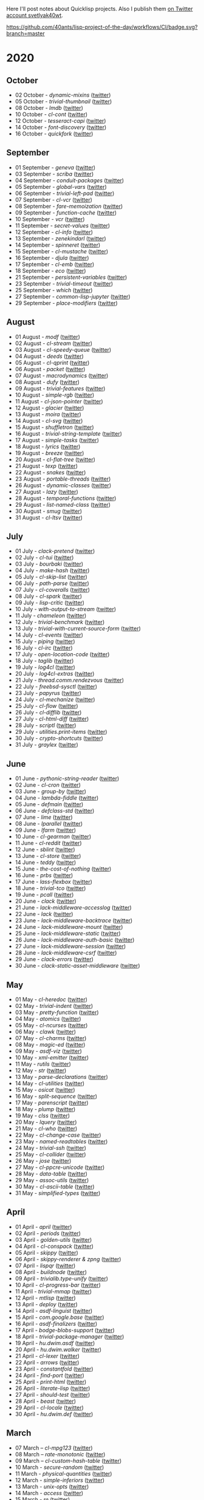 # -*- encoding:utf-8 Mode: POLY-ORG;  -*- ---
Here I'll post notes about Quicklisp projects. Also I publish them
[[https://twitter.com/search?q=%40svetlyak40wt%20%23poftheday&src=typed_query&f=live][on Twitter account svetlyak40wt]].

[[https://github.com/40ants/lisp-project-of-the-day/workflows/CI/badge.svg?branch=master]]

* 2020
** October
- 02 October - [[content/2020/10/0199-dynamic-mixins.org][dynamic-mixins]] ([[https://twitter.com/svetlyak40wt/status/1312097719616516096][twitter]])
- 05 October - [[content/2020/10/0200-trivial-thumbnail.org][trivial-thumbnail]] ([[https://twitter.com/svetlyak40wt/status/1313240553904115714][twitter]])
- 08 October - [[content/2020/10/0201-lmdb.org][lmdb]] ([[https://twitter.com/svetlyak40wt/status/1314331171677904896][twitter]])
- 10 October - [[content/2020/10/0202-cl-cont.org][cl-cont]] ([[https://twitter.com/svetlyak40wt/status/1315044464512176128][twitter]])
- 12 October - [[content/2020/10/0203-tesseract-capi.org][tesseract-capi]] ([[https://twitter.com/svetlyak40wt/status/1315750237861019648][twitter]])
- 14 October - [[content/2020/10/0204-font-discovery.org][font-discovery]] ([[https://twitter.com/svetlyak40wt/status/1316482615688474636][twitter]])
- 16 October - [[content/2020/10/0205-quickfork.org][quickfork]] ([[https://twitter.com/svetlyak40wt/status/1317155593279385601][twitter]])

** September
- 01 September - [[content/2020/09/0177-geneva.org][geneva]] ([[https://twitter.com/svetlyak40wt/status/1300900818649055232][twitter]])
- 03 September - [[content/2020/09/0178-scriba.org][scriba]] ([[https://twitter.com/svetlyak40wt/status/1301583177505538048][twitter]])
- 04 September - [[content/2020/09/0179-conduit-packages.org][conduit-packages]] ([[https://twitter.com/svetlyak40wt/status/1301939615914512392][twitter]])
- 05 September - [[content/2020/09/0180-global-vars.org][global-vars]] ([[https://twitter.com/svetlyak40wt/status/1302320218321149953][twitter]])
- 06 September - [[content/2020/09/0181-trivial-left-pad.org][trivial-left-pad]] ([[https://twitter.com/svetlyak40wt/status/1302625207778242561][twitter]])
- 07 September - [[content/2020/09/0182-cl-vcr.org][cl-vcr]] ([[https://twitter.com/svetlyak40wt/status/1303063599640915978][twitter]])
- 08 September - [[content/2020/09/0183-fare-memoization.org][fare-memoization]] ([[https://twitter.com/svetlyak40wt/status/1303418854551564290][twitter]])
- 09 September - [[content/2020/09/0184-function-cache.org][function-cache]] ([[https://twitter.com/svetlyak40wt/status/1303780414864134146][twitter]])
- 10 September - [[content/2020/09/0185-vcr.org][vcr]] ([[https://twitter.com/svetlyak40wt/status/1304142183516209154][twitter]])
- 11 September - [[content/2020/09/0186-secret-values.org][secret-values]] ([[https://twitter.com/svetlyak40wt/status/1304459185543958530][twitter]])
- 12 September - [[content/2020/09/0187-cl-info.org][cl-info]] ([[https://twitter.com/svetlyak40wt/status/1304862533266931712][twitter]])
- 13 September - [[content/2020/09/0188-zenekindarl.org][zenekindarl]] ([[https://twitter.com/svetlyak40wt/status/1305236308508520448][twitter]])
- 14 September - [[content/2020/09/0189-spinneret.org][spinneret]] ([[https://twitter.com/svetlyak40wt/status/1305573840379154433][twitter]])
- 15 September - [[content/2020/09/0190-cl-mustache.org][cl-mustache]] ([[https://twitter.com/svetlyak40wt/status/1305953487528669184][twitter]])
- 16 September - [[content/2020/09/0191-djula.org][djula]] ([[https://twitter.com/svetlyak40wt/status/1306319406910365699][twitter]])
- 17 September - [[content/2020/09/0192-cl-emb.org][cl-emb]] ([[https://twitter.com/svetlyak40wt/status/1306681214301077517][twitter]])
- 18 September - [[content/2020/09/0193-eco.org][eco]] ([[https://twitter.com/svetlyak40wt/status/1307071382958866432][twitter]])
- 21 September - [[content/2020/09/0194-persistent-variables.org][persistent-variables]] ([[https://twitter.com/svetlyak40wt/status/1308124630499184651][twitter]])
- 23 September - [[content/2020/09/0195-trivial-timeout.org][trivial-timeout]] ([[https://twitter.com/svetlyak40wt/status/1308835652390313986][twitter]])
- 25 September - [[content/2020/09/0196-which.org][which]] ([[https://twitter.com/svetlyak40wt/status/1309596166162649090][twitter]])
- 27 September - [[content/2020/09/0197-common-lisp-jupyter.org][common-lisp-jupyter]] ([[https://twitter.com/svetlyak40wt/status/1310274972867342337][twitter]])
- 29 September - [[content/2020/09/0198-place-modifiers.org][place-modifiers]] ([[https://twitter.com/svetlyak40wt/status/1311022330320125952][twitter]])

** August
- 01 August - [[content/2020/08/0148-modf.org][modf]] ([[https://twitter.com/svetlyak40wt/status/1289615369510875136][twitter]])
- 02 August - [[content/2020/08/0149-cl-stream.org][cl-stream]] ([[https://twitter.com/svetlyak40wt/status/1290026260609949697][twitter]])
- 03 August - [[content/2020/08/0150-cl-speedy-queue.org][cl-speedy-queue]] ([[https://twitter.com/svetlyak40wt/status/1290395817803681793][twitter]])
- 04 August - [[content/2020/08/0151-deeds.org][deeds]] ([[https://twitter.com/svetlyak40wt/status/1290725800052916225][twitter]])
- 05 August - [[content/2020/08/0152-cl-qprint.org][cl-qprint]] ([[https://twitter.com/svetlyak40wt/status/1291109339680432129][twitter]])
- 06 August - [[content/2020/08/0153-packet.org][packet]] ([[https://twitter.com/svetlyak40wt/status/1291480619965349889][twitter]])
- 07 August - [[content/2020/08/0154-macrodynamics.org][macrodynamics]] ([[https://twitter.com/svetlyak40wt/status/1291828519027253250][twitter]])
- 08 August - [[content/2020/08/0155-dufy.org][dufy]] ([[https://twitter.com/svetlyak40wt/status/1292201597175554049][twitter]])
- 09 August - [[content/2020/08/0156-trivial-features.org][trivial-features]] ([[https://twitter.com/svetlyak40wt/status/1292559938510823424][twitter]])
- 10 August - [[content/2020/08/0157-simple-rgb.org][simple-rgb]] ([[https://twitter.com/svetlyak40wt/status/1292881944108240896][twitter]])
- 11 August - [[content/2020/08/0158-cl-json-pointer.org][cl-json-pointer]] ([[https://twitter.com/svetlyak40wt/status/1293276553695170560][twitter]])
- 12 August - [[content/2020/08/0159-glacier.org][glacier]] ([[https://twitter.com/svetlyak40wt/status/1293638583849562113][twitter]])
- 13 August - [[content/2020/08/0160-moira.org][moira]] ([[https://twitter.com/svetlyak40wt/status/1293986693717139462][twitter]])
- 14 August - [[content/2020/08/0161-cl-svg.org][cl-svg]] ([[https://twitter.com/svetlyak40wt/status/1294401139820175363][twitter]])
- 15 August - [[content/2020/08/0162-shuffletron.org][shuffletron]] ([[https://twitter.com/svetlyak40wt/status/1294733698575761412][twitter]])
- 16 August - [[content/2020/08/0163-trivial-string-template.org][trivial-string-template]] ([[https://twitter.com/svetlyak40wt/status/1295069619108171776][twitter]])
- 17 August - [[content/2020/08/0164-simple-tasks.org][simple-tasks]] ([[https://twitter.com/svetlyak40wt/status/1295457080996921344][twitter]])
- 18 August - [[content/2020/08/0165-lyrics.org][lyrics]] ([[https://twitter.com/svetlyak40wt/status/1295825819147927552][twitter]])
- 19 August - [[content/2020/08/0166-breeze.org][breeze]] ([[https://twitter.com/svetlyak40wt/status/1296181964731551744][twitter]])
- 20 August - [[content/2020/08/0167-cl-flat-tree][cl-flat-tree]] ([[https://twitter.com/svetlyak40wt/status/1296533688474390535][twitter]])
- 21 August - [[content/2020/08/0168-texp.org][texp]] ([[https://twitter.com/svetlyak40wt/status/1296862545874161666][twitter]])
- 22 August - [[content/2020/08/0169-snakes][snakes]] ([[https://twitter.com/svetlyak40wt/status/1297254695258533890][twitter]])
- 23 August - [[content/2020/08/0170-portable-threads.org][portable-threads]] ([[https://twitter.com/svetlyak40wt/status/1297595282536923137][twitter]])
- 26 August - [[content/2020/08/0171-dynamic-classes.org][dynamic-classes]] ([[https://twitter.com/svetlyak40wt/status/1298528945768341504][twitter]])
- 27 August - [[content/2020/08/0172-lazy.org][lazy]] ([[https://twitter.com/svetlyak40wt/status/1298735259480207360][twitter]])
- 28 August - [[content/2020/08/0173-temporal-functions.org][temporal-functions]] ([[https://twitter.com/svetlyak40wt/status/1299437831769780225][twitter]])
- 29 August - [[content/2020/08/0174-list-named-class.org][list-named-class]] ([[https://twitter.com/svetlyak40wt/status/1299806884493393926][twitter]])
- 30 August - [[content/2020/08/0175-smug.org][smug]] ([[https://twitter.com/svetlyak40wt/status/1300156301222215680][twitter]])
- 31 August - [[content/2020/08/0176-cl-ltsv.org][cl-ltsv]] ([[https://twitter.com/svetlyak40wt/status/1300521089387331586][twitter]])

** July
- 01 July - [[content/2020/07/0117-clack-pretend.org][clack-pretend]] ([[https://twitter.com/svetlyak40wt/status/1278412219798216704][twitter]])
- 02 July - [[content/2020/07/0118-cl-tui.org][cl-tui]] ([[https://twitter.com/svetlyak40wt/status/1278786496556916749][twitter]])
- 03 July - [[content/2020/07/0119-bourbaki.org][bourbaki]] ([[https://twitter.com/svetlyak40wt/status/1279126124610584578][twitter]])
- 04 July - [[content/2020/07/0120-make-hash.org][make-hash]] ([[https://twitter.com/svetlyak40wt/status/1279509380732522497][twitter]])
- 05 July - [[content/2020/07/0121-cl-skip-list.org][cl-skip-list]] ([[https://twitter.com/svetlyak40wt/status/1279834352575287303][twitter]])
- 06 July - [[content/2020/07/0122-path-parse.org][path-parse]] ([[https://twitter.com/svetlyak40wt/status/1280200282228621312][twitter]])
- 07 July - [[content/2020/07/0123-cl-coveralls.org][cl-coveralls]] ([[https://twitter.com/svetlyak40wt/status/1280585175706087425][twitter]])
- 08 July - [[content/2020/07/0124-cl-spark.org][cl-spark]] ([[https://twitter.com/svetlyak40wt/status/1280921510719471617][twitter]])
- 09 July - [[content/2020/07/0125-lisp-critic.org][lisp-critic]] ([[https://twitter.com/svetlyak40wt/status/1281324539671126016][twitter]])
- 10 July - [[content/2020/07/0126-with-output-to-stream.org][with-output-to-stream]] ([[https://twitter.com/svetlyak40wt/status/1281668517138509825][twitter]])
- 11 July - [[content/2020/07/0127-chameleon.org][chameleon]] ([[https://twitter.com/svetlyak40wt/status/1282017137171759104][twitter]])
- 12 July - [[content/2020/07/0128-trivial-benchmark.org][trivial-benchmark]] ([[https://twitter.com/svetlyak40wt/status/1282406653384699904][twitter]])
- 13 July - [[content/2020/07/0129-trivial-with-current-source-form.org][trivial-with-current-source-form]] ([[https://twitter.com/svetlyak40wt/status/1282756887235239936][twitter]])
- 14 July - [[content/2020/07/0130-cl-events.org][cl-events]] ([[https://twitter.com/svetlyak40wt/status/1283124802627280898][twitter]])
- 15 July - [[content/2020/07/0131-piping.org][piping]] ([[https://twitter.com/svetlyak40wt/status/1283499253231484929][twitter]])
- 16 July - [[content/2020/07/0132-cl-irc.org][cl-irc]] ([[https://twitter.com/svetlyak40wt/status/1283856499215867904][twitter]])
- 17 July - [[content/2020/07/0133-open-location-code.org][open-location-code]] ([[https://twitter.com/svetlyak40wt/status/1284225928353251330][twitter]])
- 18 July - [[content/2020/07/0134-taglib.org][taglib]] ([[https://twitter.com/svetlyak40wt/status/1284573315907149824][twitter]])
- 19 July - [[content/2020/07/0135-log4cl.org][log4cl]] ([[https://twitter.com/svetlyak40wt/status/1284913921640534017][twitter]])
- 20 July - [[content/2020/07/0136-log4cl-extras.org][log4cl-extras]] ([[https://twitter.com/svetlyak40wt/status/1285313675549650950][twitter]])
- 21 July - [[content/202/07/0137-thread.comm.rendezvous.org][thread.comm.rendezvous]] ([[https://twitter.com/svetlyak40wt/status/1285674512806273024][twitter]])
- 22 July - [[content/2020/07/0138-freebsd-sysctl.org][freebsd-sysctl]] ([[https://twitter.com/svetlyak40wt/status/1286010379659878409][twitter]])
- 23 July - [[content/2020/07/139-papyrus.org][papyrus]] ([[https://twitter.com/svetlyak40wt/status/1286378615370846209][twitter]])
- 24 July - [[content/2020/07/0140-cl-mechanize.org][cl-mechanize]] ([[https://twitter.com/svetlyak40wt/status/1286725881671692291][twitter]])
- 25 July - [[content/2020/07/0141-cl-flow.org][cl-flow]] ([[https://twitter.com/svetlyak40wt/status/1287120773598064647][twitter]])
- 26 July - [[content/2020/07/0142-cl-difflib.org][cl-difflib]] ([[https://twitter.com/svetlyak40wt/status/1287472171611303936][twitter]])
- 27 July - [[content/2020/07/0143-cl-html-diff.org][cl-html-diff]] ([[https://twitter.com/svetlyak40wt/status/1287843116893048833][twitter]])
- 28 July - [[content/2020/07/0144-scriptl.org][scriptl]] ([[https://twitter.com/svetlyak40wt/status/1288193396956430336][twitter]])
- 29 July - [[content/2020/07/0145-utilities.print-items.org][utilities.print-items]] ([[https://twitter.com/svetlyak40wt/status/1288551170408144896][twitter]])
- 30 July - [[content/2020/07/0146-crypto-shortcuts.org][crypto-shortcuts]] ([[https://twitter.com/svetlyak40wt/status/1288919782289481729][twitter]])
- 31 July - [[content/2020/07/0147-graylex.org][graylex]] ([[https://twitter.com/svetlyak40wt/status/1289286290597240832][twitter]])

** June
- 01 June - [[content/2020/06/0086-pythonic-string-reader.org][pythonic-string-reader]] ([[https://twitter.com/svetlyak40wt/status/1267519478511874052][twitter]])
- 02 June - [[content/2020/06/0087-cl-cron.org][cl-cron]] ([[https://twitter.com/svetlyak40wt/status/1267908838470160393][twitter]])
- 03 June - [[content/2020/06/0088-group-by.org][group-by]] ([[https://twitter.com/svetlyak40wt/status/1268237575426318338][twitter]])
- 04 June - [[content/2020/06/0089-lambda-fiddle.org][lambda-fiddle]] ([[http://40ants.com/lisp-project-of-the-day/2020/05/0067-parse-declarations.html][twitter]])
- 05 June - [[content/2020/06/0090-defmain.org][defmain]] ([[https://twitter.com/svetlyak40wt/status/1268991267490484224][twitter]])
- 06 June - [[content/2020/06/0091-defclass-std.org][defclass-std]] ([[https://twitter.com/svetlyak40wt/status/1269343729724338181][twitter]])
- 07 June - [[content/2020/06/0092-lime.org][lime]] ([[https://twitter.com/svetlyak40wt/status/1269742654277005312][twitter]])
- 08 June - [[content/2020/06/0093-lparallel.org][lparallel]] ([[https://twitter.com/svetlyak40wt/status/1270024901227929602][twitter]])
- 09 June - [[content/2020/06/0094-lfarm.org][lfarm]] ([[https://twitter.com/svetlyak40wt/status/1270417617166258176][twitter]])
- 10 June - [[content/2020/06/0095-cl-gearman][cl-gearman]] ([[https://twitter.com/svetlyak40wt/status/1270782560096989184][twitter]])
- 11 June - [[content/2020/06/0096-cl-reddit.org][cl-reddit]] ([[https://twitter.com/svetlyak40wt/status/1271181659057070083][twitter]])
- 12 June - [[content/2020/06/0097-sblint.org][sblint]] ([[https://twitter.com/svetlyak40wt/status/1271542482338304001][twitter]])
- 13 June - [[content/2020-06-13/0098-cl-store.org][cl-store]] ([[https://twitter.com/svetlyak40wt/status/1271915568342450176][twitter]])
- 14 June - [[content/2020/06/0099-teddy.org][teddy]] ([[https://twitter.com/svetlyak40wt/status/1272258802683916288][twitter]])
- 15 June - [[content/2020/06/0100-the-cost-of-nothing.org][the-cost-of-nothing]] ([[https://twitter.com/svetlyak40wt/status/1272611434422304768][twitter]])
- 16 June - [[content/2020/06/0101-prbs.org][prbs]] ([[https://twitter.com/svetlyak40wt/status/1272974146218201088][twitter]])
- 17 June - [[content/2020/06/0102-lass-flexbox.org][lass-flexbox]] ([[https://twitter.com/svetlyak40wt/status/1273305547740188672][twitter]])
- 18 June - [[content/2020/06/0103-trivial-tco.org][trivial-tco]] ([[https://twitter.com/svetlyak40wt/status/1273708246243647488][twitter]])
- 19 June - [[content/2020/06/0104-pcall.org][pcall]] ([[https://twitter.com/svetlyak40wt/status/1274073411128623106][twitter]])
- 20 June - [[content/2020/06/0105-clack.org][clack]] ([[https://twitter.com/svetlyak40wt/status/1274405391300993027][twitter]])
- 21 June - [[content/2020/06/0106-lack-middleware-accesslog.org][lack-middleware-accesslog]] ([[https://twitter.com/svetlyak40wt/status/1274800051018235904][twitter]])
- 22 June - [[content/2020/06/0107-lack.org][lack]] ([[https://twitter.com/svetlyak40wt/status/1275149521505390593][twitter]])
- 23 June - [[content/2020/06/0108-lack-middleware-backtrace.org][lack-middleware-backtrace]] ([[https://twitter.com/svetlyak40wt/status/1275522888523829250][twitter]])
- 24 June - [[content/2020/06/0109-lack-middleware-mount.org][lack-middleware-mount]] ([[https://twitter.com/svetlyak40wt/status/1275879534756233216][twitter]])
- 25 June - [[content/2020/06/0110-lack-middleware-static.org][lack-middleware-static]] ([[https://twitter.com/svetlyak40wt/status/1276217285167001601][twitter]])
- 26 June - [[content/2020/06/0111-lack-middleware-auth-basic.org][lack-middleware-auth-basic]] ([[https://twitter.com/svetlyak40wt/status/1276572549795713026][twitter]])
- 27 June - [[content/2020/06/0112-lack-middleware-session.org][lack-middleware-session]] ([[https://twitter.com/svetlyak40wt/status/1276991422504349696][twitter]])
- 28 June - [[content/2020/06/0113-lack-middleware-csrf.org][lack-middleware-csrf]] ([[https://twitter.com/svetlyak40wt/status/1277333012045234177][twitter]])
- 29 June - [[content/2020/06/0114-clack-errors.org][clack-errors]] ([[https://twitter.com/svetlyak40wt/status/1277666142618890240][twitter]])
- 30 June - [[content/2020/06/0115-clack-static-asset-middleware.org][clack-static-asset-middleware]] ([[https://twitter.com/svetlyak40wt/status/1278053836771524608][twitter]])

** May
- 01 May - [[content/2020/05/0055-cl-heredoc.org][cl-heredoc]] ([[https://twitter.com/svetlyak40wt/status/1256294437010931712][twitter]])
- 02 May - [[content/2020/05/0056-trivial-indent.org][trivial-indent]] ([[https://twitter.com/svetlyak40wt/status/1256668072422899713][twitter]])
- 03 May - [[content/2020/05/0057-pretty-function.org][pretty-function]] ([[https://twitter.com/svetlyak40wt/status/1257048413427978241][twitter]])
- 04 May - [[content/2020/05/0058-atomics.org][atomics]] ([[https://twitter.com/svetlyak40wt/status/1257279361348239360][twitter]])
- 05 May - [[content/2020/05/0059-cl-ncurses.org][cl-ncurses]] ([[https://twitter.com/svetlyak40wt/status/1257769475002322945][twitter]])
- 06 May - [[content/2020/05/0060-clawk.org][clawk]] ([[https://twitter.com/svetlyak40wt/status/1258113663128518660][twitter]])
- 07 May - [[content/2020/05/0061-cl-charms.org][cl-charms]] ([[https://twitter.com/svetlyak40wt/status/1258483627530346496][twitter]])
- 08 May - [[content/2020/05/0062-magic-ed.org][magic-ed]] ([[https://twitter.com/svetlyak40wt/status/1258841379582738436][twitter]])
- 09 May - [[content/2020/05/0063-asdf-viz.org][asdf-viz]] ([[https://twitter.com/svetlyak40wt/status/1259217595699466241][twitter]])
- 10 May - [[content/2020/05/0064-xml-emitter.org][xml-emitter]] ([[https://twitter.com/svetlyak40wt/status/1259503402230390784][twitter]])
- 11 May - [[content/2020/05/0065-rutils.org][rutils]] ([[https://twitter.com/svetlyak40wt/status/1259893019131682824][twitter]])
- 12 May - [[content/2020/05/0066-str.org][str]] ([[https://twitter.com/svetlyak40wt/status/1260279004067749888][twitter]])
- 13 May - [[content/2020/05/0067-parse-declarations.org][parse-declarations]] ([[https://twitter.com/svetlyak40wt/status/1260645157289881600][twitter]])
- 14 May - [[content/2020/05/0068-cl-utilities.org][cl-utilities]] ([[https://twitter.com/svetlyak40wt/status/1261011829746274304][twitter]])
- 15 May - [[content/2020/05/0069-osicat.org][osicat]] ([[https://twitter.com/svetlyak40wt/status/1261392055743311873][twitter]])
- 16 May - [[content/2020/05/0070-split-sequence.org][split-sequence]] ([[https://twitter.com/svetlyak40wt/status/1261735950213943302][twitter]])
- 17 May - [[content/2020/05/0071-parenscript.org][parenscript]] ([[https://twitter.com/svetlyak40wt/status/1262100811640967169][twitter]])
- 18 May - [[content/2020/05/0072-plump.org][plump]] ([[https://twitter.com/svetlyak40wt/status/1262443990021963777][twitter]])
- 19 May - [[content/2020/05/0073-clss.org][clss]] ([[https://twitter.com/svetlyak40wt/status/1262820171741265921][twitter]])
- 20 May - [[content/2020/05/0074-lquery.org][lquery]] ([[https://twitter.com/svetlyak40wt/status/1263152708468518913][twitter]])
- 21 May - [[content/2020/05/0075-cl-who.org][cl-who]] ([[https://twitter.com/svetlyak40wt/status/1263532054525902848][twitter]])
- 22 May - [[content/2020/05/0076-cl-change-case.org][cl-change-case]] ([[https://twitter.com/svetlyak40wt/status/1263898979282141184][twitter]])
- 23 May - [[content/2020/05/0077-named-readtables.org][named-readtables]] ([[https://twitter.com/svetlyak40wt/status/1264257101175689218][twitter]])
- 24 May - [[content/2020/05/0078-trivial-ssh.org][trivial-ssh]] ([[https://twitter.com/svetlyak40wt/status/1264615051912151041][twitter]])
- 25 May - [[content/2020/05/0079-cl-collider.org][cl-collider]] ([[https://twitter.com/svetlyak40wt/status/1264970668854120449][twitter]])
- 26 May - [[content/2020/05/0080-jose.org][jose]] ([[https://twitter.com/svetlyak40wt/status/1265325558000484354][twitter]])
- 27 May - [[content/2020/05/0081-cl-ppcre-unicode.org][cl-ppcre-unicode]] ([[https://twitter.com/svetlyak40wt/status/1265695892285292545][twitter]])
- 28 May - [[content/2020/28/0082-data-table.org][data-table]] ([[https://twitter.com/svetlyak40wt/status/1266117466096369664][twitter]])
- 29 May - [[content/2020/05/0083-assoc-utils.org][assoc-utils]] ([[https://twitter.com/svetlyak40wt/status/1266431240925843456][twitter]])
- 30 May - [[content/2020/0084-cl-ascii-table.org][cl-ascii-table]] ([[https://twitter.com/svetlyak40wt/status/1266805748748767232][twitter]])
- 31 May - [[content/2020/05/0085-simplified-types.org][simplified-types]] ([[https://twitter.com/svetlyak40wt/status/1267165838039285760][twitter]])

** April
- 01 April - [[content/2020/04/0025-april.org][april]] ([[https://twitter.com/svetlyak40wt/status/1245315377397186568][twitter]])
- 02 April - [[content/2020/04/0026-periods.org][periods]] ([[https://twitter.com/svetlyak40wt/status/1245693772316528641][twitter]])
- 03 April - [[content/2020/04/0027-golden-utils.org][golden-utils]] ([[https://twitter.com/svetlyak40wt/status/1246106685745311777][twitter]])
- 04 April - [[content/2020/04/0028-cl-conspack.org][cl-conspack]] ([[https://twitter.com/svetlyak40wt/status/1246429190439739399][twitter]])
- 05 April - [[content/2020/04/0029-skippy][skippy]] ([[https://twitter.com/svetlyak40wt/status/1246779138335289346][twitter]])
- 06 April - [[content/2020/03/0030-skippy-renderer.org][skippy-renderer & zpng]] ([[https://twitter.com/svetlyak40wt/status/1247269224860581896][twitter]])
- 07 April - [[content/2020/04/0031-lispqr.org][lispqr]] ([[https://twitter.com/svetlyak40wt/status/1247548175352823808][twitter]])
- 08 April - [[content/2020/04/0032-buildnode.org][buildnode]] ([[https://twitter.com/svetlyak40wt/status/1247931828071211008][twitter]])
- 09 April - [[content/2020/04/0033-trivialib.type-unify.org][trivialib.type-unify]] ([[https://twitter.com/svetlyak40wt/status/1248304050778583040][twitter]])
- 10 April - [[content/2020/04/0034-cl-progress-bar.org][cl-progress-bar]] ([[https://twitter.com/svetlyak40wt/status/1248662624465833989][twitter]])
- 11 April - [[content/2020/04/0035-trivial-mmap.org][trivial-mmap]] ([[https://twitter.com/svetlyak40wt/status/1249021775742226432][twitter]])
- 12 April - [[content/2020/04/0036-mtlisp.org][mtlisp]] ([[https://twitter.com/svetlyak40wt/status/1249437833858867200][twitter]])
- 13 April - [[content/2020/04/0037-deploy.org][deploy]] ([[https://twitter.com/svetlyak40wt/status/1249776210709708801][twitter]])
- 14 April - [[content/2020/04/0038-asdf-linguist.org][asdf-linguist]] ([[https://twitter.com/svetlyak40wt/status/1250125216447152128][twitter]])
- 15 April - [[content/2020/04/0039-com.google.base.org][com.google.base]] ([[https://twitter.com/svetlyak40wt/status/1250523505382363137][twitter]])
- 16 April - [[content/2020/04/0040-asdf-finalizers.org][asdf-finalizers]] ([[https://twitter.com/svetlyak40wt/status/1250840036184113155][twitter]])
- 17 April - [[content/2020/04/0041-bodge-blobs-support.org][bodge-blobs-support]] ([[https://twitter.com/svetlyak40wt/status/1251183079072432129][twitter]])
- 18 April - [[content/2020/04/0042-trivial-package-manager.org][trivial-package-manager]] ([[https://twitter.com/svetlyak40wt/status/1251518621165248512][twitter]])
- 19 April - [[content/2020/04/0043-hu.dwim.asdf.org][hu.dwim.asdf]] ([[https://twitter.com/svetlyak40wt/status/1251946744356777991][twitter]])
- 20 April - [[content/2020/04/0044-hu.dwim.walker.org][hu.dwim.walker]] ([[https://twitter.com/svetlyak40wt/status/1252332579526709249][twitter]])
- 21 April - [[content/2020/04/0045-cl-lexer.org][cl-lexer]] ([[https://twitter.com/svetlyak40wt/status/1252668190968238081][twitter]])
- 22 April - [[content/2020/04/0046-arrows.org][arrows]] ([[https://twitter.com/svetlyak40wt/status/1253050884461932551][twitter]])
- 23 April - [[content/2020/04/0047-constantfold.org][constantfold]] ([[https://twitter.com/svetlyak40wt/status/1253405484465479680][twitter]])
- 24 April - [[content/2020/04/0048-find-port.org][find-port]] ([[https://twitter.com/svetlyak40wt/status/1253742586927480832][twitter]])
- 25 April - [[content/2020/04/0049-print-html.org][print-html]] ([[https://twitter.com/svetlyak40wt/status/1254090822192152577][twitter]])
- 26 April - [[content/2020/04/0050-literate-lisp.org][literate-lisp]] ([[https://twitter.com/svetlyak40wt/status/1254493004695560194][twitter]])
- 27 April - [[content/2020/04/0051-should-test.org][should-test]] ([[https://twitter.com/svetlyak40wt/status/1254838764913950721][twitter]])
- 28 April - [[content/2020/04/0052-beast.org][beast]] ([[https://twitter.com/svetlyak40wt/status/1255227547379531777][twitter]])
- 29 April - [[content/2020/04/0053-cl-locale.org][cl-locale]] ([[https://twitter.com/svetlyak40wt/status/1255599103255420933][twitter]])
- 30 April - [[content/2020/04/0054-hu.dwim.def.org][hu.dwim.def]] ([[https://twitter.com/svetlyak40wt/status/1255941098905755649][twitter]])

** March
- 07 March – [[content/2020/03/0000-cl-mpg123.org][cl-mpg123]] ([[https://twitter.com/svetlyak40wt/status/1236275871989878784][twitter]])
- 08 March – [[content/2020/03/0001-rate-monotonic.org][rate-monotonic]] ([[https://twitter.com/svetlyak40wt/status/1236551575159607296][twitter]])
- 09 March – [[content/2020/03/0002-cl-custom-hash-table.org][cl-custom-hash-table]] ([[https://twitter.com/svetlyak40wt/status/1237070320206561282][twitter]])
- 10 March - [[content/2020/03/0003-secure-random.org][secure-random]] ([[https://twitter.com/svetlyak40wt/status/1237395451478851585][twitter]])
- 11 March - [[content/2020/03/0004-physical-quantities.org][physical-quantities]] ([[https://twitter.com/svetlyak40wt/status/1237719603477872640][twitter]])
- 12 March - [[content/2020/03/0005-simple-inferiors.org][simple-inferiors]] ([[https://twitter.com/svetlyak40wt/status/1238071476860989440][twitter]])
- 13 March - [[content/2020/03/0006-unix-opts.org][unix-opts]] ([[https://twitter.com/svetlyak40wt/status/1238386638088212480][twitter]])
- 14 March - [[content/2020/03/0007-access.org][access]] ([[https://twitter.com/svetlyak40wt/status/1238937927222255617][twitter]])
- 15 March - [[content/2020/03/0008-re.org][re]] ([[https://twitter.com/svetlyak40wt/status/1239110401419358210][twitter]])
- 16 March - [[content/2020/03/0009-random-sample.org][random-sample]] ([[https://twitter.com/svetlyak40wt/status/1239446033291194368][twitter]])
- 17 March - [[content/2020/03/0010-ppath.org][ppath]] ([[https://twitter.com/svetlyak40wt/status/1239943718448365569][twitter]])
- 18 March - [[content/2020/03/0011-pango-markup.org][pango-markup]] ([[https://twitter.com/svetlyak40wt/status/1240168844003618816][twitter]])
- 19 March - [[content/2020/03/0012-cl-pack.org][cl-pack]] ([[https://twitter.com/svetlyak40wt/status/1240717258755694592][twitter]])
- 20 March - [[content/2020/03/0013-doplus.org][doplus]] ([[https://twitter.com/svetlyak40wt/status/1241045194927230976][twitter]])
- 21 March - [[content/2020/03/0014-cserial-port.org][cserial-port]] ([[https://twitter.com/svetlyak40wt/status/1241407253804126208][twitter]])
- 22 March - [[content/2020/03/0015-cl-bert.org][cl-bert]] ([[https://twitter.com/svetlyak40wt/status/1241722134797443074][twitter]])
- 23 March - [[content/2020/03/0016-kmrcl.org][kmrcl]] ([[https://twitter.com/svetlyak40wt/status/1242093281330241536][twitter]])
- 24 March - [[content/2020/03/0017-cl-org-mode.org][cl-org-mode]] ([[https://twitter.com/svetlyak40wt/status/1242466873662373889][twitter]])
- 25 March - [[content/2020/03/0018-cl-bootstrap.org][cl-bootstrap]] ([[https://twitter.com/svetlyak40wt/status/1242900031881056256][twitter]])
- 26 March - [[content/2020/03/0019-archive.org][archive]] ([[https://twitter.com/svetlyak40wt/status/1243114779763507200][twitter]])
- 27 March - [[content/2020/03/0020-cl-hash-table-destructuring.org][cl-hash-table-destructuring]] ([[https://twitter.com/svetlyak40wt/status/1243506491040116737][twitter]])
- 28 March - [[content/2020/03/0021-lass.org][lass]] ([[https://twitter.com/svetlyak40wt/status/1243862908217569283][twitter]])
- 29 March - [[content/2020/03/0022-bubble-operator-upwards.org][bubble-operator-upwards]] ([[https://twitter.com/svetlyak40wt/status/1244319074353643520][twitter]])
- 30 March - [[content/2020/03/0023-softdrink.org][softdrink]] ([[https://twitter.com/svetlyak40wt/status/1244581585246195712][twitter]])
- 31 March - [[content/2020/03/0024-chronicity.org][chronicity]] ([[https://twitter.com/svetlyak40wt/status/1244917161237401603][twitter]])

* Code, used to choose a project

First of all, we need to define a package for our code:

#+BEGIN_SRC lisp
(defpackage #:poftheday
  (:use #:cl)
  (:import-from #:rutils
                #:iter
                #:with
                #:fmt)
  (:export
   #:choose))
(in-package poftheday)
#+END_SRC

Then a function to select random project among all projects, provided by
Quicklisp. Quicklisp client call them "releases".

#+BEGIN_SRC lisp
(defun choose ()
  (let ((published (find-published-systems)))
    (flet ((is-published (release)
             (loop for system-file in (ql::system-files release)
                   for system-name = (str:replace-all ".asd" "" system-file)
                   when (member system-name published :test #'string-equal)
                   do (return-from is-published t))))
      (let* ((releases (ql::provided-releases t))
             (non-published (remove-if #'is-published releases))
             (idx (random (length non-published)))
             (release (nth idx non-published)))
        (values
         (ql::project-name release)
         (ql::system-files release))))))
#+END_SRC

By the way, this function will choose all projects from all installed
Quicklisp distributions. You can have many of them:

#+BEGIN_SRC lisp :load no :wrap
  CL-USER> (ql-dist:install-dist "http://dist.ultralisp.org/"
                                 :prompt nil)
  CL-USER> (ql-dist:all-dists)
  (#<QL-DIST:DIST quicklisp 2019-08-13> #<QL-DIST:DIST ultralisp 20200307123509>)
#+END_SRC

To make randomizer choose different packages after Lisp restart, we need
to initialize it:

#+BEGIN_SRC lisp

  (setf *random-state*
        (make-random-state t))

#+END_SRC

* Here is how a website is rendered

** Collecting source files

First, we need to read walk all org-mode files in folder "content".
We will keep a relative path pointing to the file and parse this file
with cl-org-mode:

#+BEGIN_SRC lisp

(defclass file ()
  ((filename :initarg :filename
             :type string
             :documentation "A relative path to the source org-mode file."
             :reader get-filename)
   (root :initarg :root
         :documentation "Parsed org-mode document, root node."
         :reader get-root)))


(defmethod print-object ((file file) stream)
  (print-unreadable-object (file stream :type t)
    (format stream "~A" (get-filename file))))


(defun read-files ()
  (uiop:while-collecting (collect)
    (flet ((org-mode-p (name)
             (string-equal (pathname-type name)
                           "org"))
           (make-file (filename)
             (collect
                 (let ((relative-filename
                         (ppath:relpath (pathname-to-string filename)
                                        "content/")))
                   (make-instance 'file
                                  :filename relative-filename
                                  :root (cl-org-mode::read-org-file filename))))))
      (cl-fad:walk-directory "content/"
                             #'make-file
                             :test #'org-mode-p))))
#+END_SRC

** Rendering org-mode to HTML

*** A page skeleton
For each page we need a skeleton with header, footer and necessary
Bootstrap styles.

With "cl-who" easiest way to create template is to use lisp macro like
that:

#+BEGIN_SRC lisp

(eval-when (:compile-toplevel :load-toplevel :execute)
  (defparameter *google-code* "
  <!-- Global site tag (gtag.js) - Google Analytics -->
  <script async src=\"https://www.googletagmanager.com/gtag/js?id=UA-162105820-1\"></script>
  <script>
    window.dataLayer = window.dataLayer || [];
    function gtag(){dataLayer.push(arguments);}
    gtag('js', new Date());
  
    gtag('config', 'UA-162105820-1');
  </script>
  "))


(defvar *index-uri* nil
  "This is a path to the site's top level. When it is nil, consider we are on the front page.")


(defun construct-uri (uri &rest args)
  (if *index-uri*
      (concatenate 'string
                   *index-uri*
                   (apply #'rutils:fmt uri args))
      (apply #'rutils:fmt uri args)))


(defmacro app-page ((stream &key title index-uri (site-title "Lisp Project of the Day")) &body body)
  `(let ((*index-uri* ,index-uri))
     (cl-who:with-html-output (*standard-output* ,stream :prologue t :indent t)
       (:html :lang "en"
         (:head
          (:meta :charset "utf-8")
          ,@(when title
              `((:title (cl-who:esc ,title))))
          (:link :rel "alternate"
                 :href "https://40ants.com/lisp-project-of-the-day/rss.xml"
                 :type "application/rss+xml")
          (:meta :name "viewport"
                 :content "width=device-width, initial-scale=1")
          ,*google-code*
          (:link
           :type "text/css"
           :rel "stylesheet"
           :href  ,cl-bootstrap:*bootstrap-css-url*)
          (:script :src ,cl-bootstrap:*jquery-url*)
          (:script :src ,cl-bootstrap:*bootstrap-js-url*)
          (:link :rel "stylesheet"
                 :href "../../highlight/styles/tomorrow-night.css")
          (:script :src "../../highlight/highlight.pack.js")
          (:script "hljs.initHighlightingOnLoad();")
          (:style "

.tags .label {
    margin-right: 1em;
}
.posts tr {
    line-height: 1.7em;
}
.posts tr td.number {
    font-weight: bold;
    padding-right: 0.7em;
}
.posts tr td.tags {
    padding-left: 0.7em;
}
h1 .tags {
    font-size: 1.2rem;
    position: relative;
    left: 1.5rem;
    top: -1.5rem;
}
.tags a {
    text-decoration: none;
}
"))
         (:body 
          (cl-bootstrap:bs-container ()
            (cl-bootstrap:bs-row
              (:a :href "https://40ants.com/lisp-project-of-the-day/rss.xml"
                  :style "display: block; float: right;"
                  (:img :alt "RSS Feed"
                        :src "https://40ants.com/lisp-project-of-the-day/media/images/rss.png"))
              (:header
               (:h1 :style "text-align: center"
                    (if ,index-uri
                        (cl-who:htm
                         (:a :href (rutils:fmt "~Aindex.html" ,index-uri)
                             (cl-who:esc ,site-title)))
                        (cl-who:esc ,site-title)))
               ,@(when title
                   `((:h2 :style "text-align: center"
                          (cl-who:esc ,title)))))
              (cl-bootstrap:bs-col-md ()
                (:center
                 (:h3 "You can support this project by donating at:")
                 (:a :href "https://www.patreon.com/bePatron?u=33868637"
                     (:img :alt "Donate using Patreon"
                           :src "https://40ants.com/lisp-project-of-the-day/media/images/patreon-btn.png"
                           :width "160"))
                 (:a :href "https://liberapay.com/poftheday/donate"
                     (:img :alt "Donate using Liberapay"
                           :src "https://liberapay.com/assets/widgets/donate.svg"))
                 (:p "Or see "
                     (:a :href "https://40ants.com/lisp-project-of-the-day/patrons/index.html"
                         "the list of project sponsors")
                     "."))
                ,@body))
            (:div
             (:hr)
             (:center
              (:p (cl-who:str "Brought to you by 40Ants under&nbsp;")
                  (:a :rel "license"
                      :href "http://creativecommons.org/licenses/by-sa/4.0/"
                      (:img :alt "Creative Commons License"
                            :style "border-width:0"
                            :src "https://i.creativecommons.org/l/by-sa/4.0/88x31.png")))))))))))

#+END_SRC
*** Generation of separate pages for articles

When source files are collected, we need to render them to HTML inside
the "docs" folder. Github will use content of this folder, to serve the
site at http://40ants.com/lisp-project-of-the-day/

To render the page, we need to extract a title from the first outline
node of org-mode file:

#+BEGIN_SRC lisp

(defun remove-tags (title)
  (cl-ppcre:regex-replace-all " *:.*:$" title ""))

(defun extract-tags (title)
  (declare (type simple-string title))
  (when (find #\: title :test #'char=)
    (mapcar (alexandria:curry #'str:replace-all "_" "-")
            (str:split #\:
                       (cl-ppcre:regex-replace-all ".*?:(.*):$" title "\\1")))))

(defun get-title (file)
  ;; Title can ends with tags, we need to extract them
  ;; and return as a second value.   
  (let ((full-title (cl-org-mode::node.heading
                     (cl-org-mode::node.next-node
                      (get-root file)))))
    (values (remove-tags full-title)
            (extract-tags full-title))))

#+END_SRC

I'll need to render HTML in two modes. First one - for the web page, and
second - for RSS feed. For RSS feed I need to omit the first H1 header
and a table of properties.

#+BEGIN_SRC lisp

(defvar *rss-mode* nil)

#+END_SRC

Org mode file can contain nodes of different types, we will render them
using this generic function:

#+BEGIN_SRC lisp

(defgeneric render-node (node stream)
  (:documentation "Renders org-mode node into the HTML stream"))

#+END_SRC

Outline node contains a header of a section and should be rendered as
H1, H2, etc:

#+BEGIN_SRC lisp

(defmethod render-node ((node cl-org-mode::outline-node) stream)
  (cl-who:with-html-output (stream)
    ;; First node is a title
    (with ((level (1- (length (cl-org-mode::node.heading-level-indicator node))))
           (full-title (cl-org-mode::node.heading node))
           (title (remove-tags full-title)))
      (ecase level
        (1 (unless *rss-mode*
             (cl-who:htm
              (:h1 (cl-who:esc title)
                   (:span :class "tags"
                          (loop for tag in (extract-tags full-title)
                          do (cl-who:htm
                              (:a :href (construct-uri "tags/~A.html" tag)
                                  (cl-bootstrap:bs-label ()
                                    (cl-who:esc tag))))))))))
        (2 (cl-who:htm
            (:h2 (cl-who:esc title))))
        (3 (cl-who:htm
            (:h3 (cl-who:esc title)))))))
  (call-render-for-all-children node stream))

#+END_SRC

First outline of the article can have properties. These properties
describe the state of the project, if it has documentation, how active
it is, etc. These properties have grades:

- :) everything is good
- :| means, for example, that documentation exists as a short readme and
  dont cover all functionality
- :( the project lack of this category at all.

#+BEGIN_SRC lisp

(defun smile->unicode (text)
  (arrows:->>
      text
    (str:replace-all ":)" "😀")
    (str:replace-all ":|" "🤨")
    (str:replace-all ":(" "🥺")))

(defmethod render-node ((node cl-org-mode::properties-node) stream)
  (unless *rss-mode*
    (cl-who:with-html-output (stream)
      (:table :style "position: relative; float: right; background-color: #F1F1F1; padding: 1em; margin-left: 1em; margin-bottom: 1em; border: 1px solid #D1D1D1;"
              (mapcar
               (lambda (item)
                 (render-node item stream))
               (cl-org-mode::node.children node))))))

(defmethod render-node ((node cl-org-mode::property-node) stream)
  (cl-who:with-html-output (stream)
    (:tr
     (:td :style "padding-left: 0.5rem; padding-right: 0.5rem"
          (cl-who:esc
           (cl-org-mode::property-node.property node)))
     (:td :style "padding-left: 0.5rem; padding-right: 0.5rem; border-left: 1px solid #DDD"
          (cl-who:esc
           (smile->unicode
            (cl-org-mode::property-node.value node)))))))

#+END_SRC

Text node contains code snippets, we need to wrap them into
<code> tags and add a syntax highlighting:

#+BEGIN_SRC lisp

(defmethod render-node ((node cl-org-mode::src-node) stream)
  (let ((mode (str:trim (cl-org-mode::node.emacs-mode node)))
        (text (str:trim (cl-org-mode::node.text node))))

    (cond
      ((and (str:starts-with-p "html " mode)
            (str:containsp ":render-without-code" mode))
       
       (cl-who:with-html-output (stream)
         (cl-who:str text)))
      
      ((and (str:starts-with-p "html " mode)
            (str:containsp ":render" mode))
       
       (cl-who:with-html-output (stream)
         (:h4 "Code")
         (:pre
          (:code :class mode
                 (cl-who:esc text))))

       (cl-who:with-html-output (stream)
         (:h4 "Result")
         (cl-who:str text)))
      (t
       (cl-who:with-html-output (stream)
         (:pre
          (:code :class mode
                 (cl-who:esc text))))))))

(defmethod render-node ((node cl-org-mode::closing-delimiter-node) stream)
  ;; Closing delimiters for source code blocks should be ignored.
  )

#+END_SRC

In text node we need to process paragraphs, links, images and quotes. We
will use a separate function to process text like this:

#+BEGIN_QUOTE
Today's Common Lisp project of the Day is: rate-monotonic.

It is a periodic thread scheduler inspired by RTEMS:

http://quickdocs.org/rate-monotonic/
#+END_QUOTE

into HTML:

#+BEGIN_QUOTE
<p>Today's Common Lisp project of the Day is: rate-monotonic.</p>

<p>It is a periodic thread scheduler inspired by RTEMS:</p>

<a href="http://quickdocs.org/rate-monotonic/">http://quickdocs.org/rate-monotonic/</a>
#+END_QUOTE

To do this, we'll write a simple state machine, which will read
text line by line and wrap it's pieces in appropriate HTML tags:

#+BEGIN_SRC lisp

(defun replace-images (text)
  (cl-ppcre:regex-replace-all
   "\\[\\[(.*?\\.(png|jpg|gif))\\]\\]"
   text
   "<img style=\"max-width: 100%\" src=\"\\1\"/>"))

(defun replace-links (text)
  (cl-ppcre:regex-replace-all
   "\\[\\[(.*?)\\]\\[(.*?)\\]\\]"
   text
   "<a href=\"\\1\">\\2</a>"))

(defun replace-raw-urls (text)
  (cl-ppcre:regex-replace-all
   "(^| )(https?://.*?)[,.!]?( |$)"
   text
   "\\1<a href=\"\\2\">\\2</a>\\3"))

(defun replace-inline-code (text)
  (cl-ppcre:regex-replace-all
   "~(.*?)~"
   text
   "<code>\\1</code>"))

(defun replace-org-mode-markup-with-html (text)
  (replace-inline-code
   (replace-raw-urls
    (replace-links
     (replace-images
      text)))))

(defun render-text (text stream)
  (let ((buffer nil)
        (reading-quote nil)
        (reading-list nil))
    (labels
        ((write-paragraph ()
           (cl-who:with-html-output (stream)
             (:p (cl-who:str
                  ;; Here we don't escape the text, because
                  ;; it is from trusted source and will contain
                  ;; links to the images
                  (replace-org-mode-markup-with-html
                   (str:join " " (nreverse buffer))))))
           (write-char #\Newline stream)
           (setf buffer nil))
         (write-quote ()
           (cl-who:with-html-output (stream)
             (:blockquote
              (:pre
               (cl-who:esc
                (str:join #\Newline (nreverse buffer))))))
           (write-char #\Newline stream)
           (setf buffer nil))
         (write-list ()
           (cl-who:with-html-output (stream)
             (:ul
              (loop for item in (reverse buffer)
                    do (cl-who:htm
                        (:li (cl-who:str (replace-org-mode-markup-with-html item)))))))
           (write-char #\Newline stream)
           (setf buffer nil))
         (process (line)
           (cond
             ((and (str:starts-with-p "- " line)
                   (not reading-quote))
              (push (subseq line 2)
                    buffer)
              (setf reading-list t))
             ((and reading-list
                   (string= line ""))
              (write-list)
              (setf reading-list nil))
             (reading-list
              (setf buffer
                    (list*
                     (format nil "~A ~A"
                             (car buffer)
                             line)
                     (cdr buffer))))
             ((string-equal line
                            "#+BEGIN_QUOTE")
              (setf reading-quote t))
             ((string-equal line
                            "#+END_QUOTE")
              (setf reading-quote nil)
              (write-quote))
             ((not (string= line ""))
              (push line buffer))
             ((and (not reading-quote)
                   (and (string= line "")
                        buffer))
              (write-paragraph)))))
      (mapc #'process
            (str:split #\Newline text)))))

#+END_SRC

Now, we will use this text processing function to render all text nodes
in our org-mode files:

#+BEGIN_SRC lisp

(defmethod render-node ((node cl-org-mode::text-node) stream)
  (render-text (cl-org-mode::node.text node)
               stream))

#+END_SRC

Now it is time to write a code which will render all org mode files into HTML:

#+BEGIN_SRC lisp

(defun make-output-filename (file)
  (check-type file file)
  (ppath:join "docs"
              (format nil "~A.html" (car (ppath:splitext (get-filename file))))))

(defmethod render-node ((file file) stream)
  (render-node (get-root file)
               stream))

(defun call-render-for-all-children (node stream)
  (loop for child in (cl-org-mode::node.children node)
        do (render-node child
                        stream)))

(defmethod render-node ((file cl-org-mode::org-file) stream)
  (call-render-for-all-children file stream))

(defun render-file (file)
  (with ((filename (make-output-filename file))
         (title (get-title file)))
    (ensure-directories-exist filename)

    (alexandria:with-output-to-file (stream filename :if-exists :supersede)
      (app-page (stream :index-uri "../../"
                        :title title)
        (cl-who:with-html-output (stream)
          (render-node file stream)
          (write-string "
<script src=\"https://utteranc.es/client.js\"
        repo=\"40ants/lisp-project-of-the-day\"
        issue-term=\"title\"
        label=\"comments\"
        theme=\"github-light\"
        crossorigin=\"anonymous\"
        async>
</script>
" stream))))))
  
#+END_SRC

*** Writing RSS feed

We want to show in RSS only posts, published at Twitter. This
information can be extracted from the README.org, because there I'm
adding a link to the tweet. If there is a link, the post is published.

So, we have to find all list items inside "2020" heading and choose only
those, having a link to the twitter.

#+BEGIN_SRC lisp

(defun find-published-systems ()
  (let* ((file (cl-org-mode::read-org-file "README.org"))
         (years (loop for node = file then (cl-org-mode::node.next-node node)
                      while node
                      when (and (typep node 'cl-org-mode::outline-node)
                                (str:starts-with-p "20"
                                                   (cl-org-mode::node.heading node)))
                      collect node))
         (months (loop for year in years
                       appending (cl-org-mode::node.children year)))
         (text-nodes (loop for month in months
                           appending (cl-org-mode::node.children month)))
         (texts (loop for node in text-nodes
                      collect (cl-org-mode::node.text node)))
         (lines (loop for text in texts
                      appending (str:split #\Newline text))))
    (loop for line in lines
          when (and (str:starts-with-p "-" line)
                    ;; If there are two links, then the second link is to the twitter post.
                    ;; In this case this post is published.
                    (= (str:count-substring "[[" line)
                       2))
          appending (str:split " & "
                               (cl-ppcre:regex-replace
                                ".*?\\]\\[(.*?)\\].*"
                                line
                                "\\1")))))


#+END_SRC

Also, for each file we need to know when it was created. Without a date,
many RSS clients will display feed in a wrong ways.

Next function get's the timestamp of the commit with "publish" keyword
in a text. Or the timestamp of the first commit where the file
was added to the repository.

As the second value, it returns a commit message a timestamp was take
from. This was useful for debugging:

#+BEGIN_SRC lisp

(defun get-file-timestamp (file)
  (let* ((all-commits (with-output-to-string (*standard-output*)
                        (legit:git-log :paths (fmt "content/~A"
                                                   (get-filename file))
                                       :reverse t
                                       :format "%at %s")))
         (lines (str:split #\Newline all-commits))
         (first-timestamp
           (parse-integer (first (str:split #\Space
                                            (first lines))))))
    (local-time:unix-to-timestamp first-timestamp)))

#+END_SRC

#+BEGIN_SRC lisp

(defun render-rss (files)
  (alexandria:with-output-to-file (stream "docs/rss.xml"
                                          :if-exists :supersede)
    (let ((base-url "http://40ants.com/lisp-project-of-the-day/")
          (published (find-published-systems)))
      (flet ((is-not-published (file)
               (let ((title (get-title file))
                     (filename (get-filename file)))
                 (or (not
                      (member title
                              published
                              :test #'string-equal))
                     (str:containsp "draft"
                                    filename)))))
        (xml-emitter:with-rss2 (stream)
          (xml-emitter:rss-channel-header "Common Lisp Project of the Day"
                                          base-url)
          (loop for file in (rutils:take 20 (reverse
                                             (remove-if #'is-not-published
                                                        files)))
                for title = (get-title file)
                for uri = (get-uri file)
                for full-url = (format nil "~A~A" base-url uri)
                for description = (make-description file)
                for timestamp = (get-file-timestamp file)
                do (xml-emitter:rss-item title
                                         :description description
                                         :link full-url
                                         :pubdate (local-time:format-rfc1123-timestring
                                                   nil timestamp))))))))

#+END_SRC

*** Generating index page

On index page we want to output a list of all articles.
Probably later, we'll want to print only the latest and to create a tags
based catalogue, but now a simple list is enough.

We'll use few helpers to create urls and titles for the index page:

#+BEGIN_SRC lisp

(defun strip-doc-folder (filename)
  "Removes doc/ from beginning of the filename"
  (cond
    ((str:starts-with-p "docs/" filename)
     (subseq filename 5))
    (t filename)))

(defun get-uri (file)
  "Returns a link like 2020/03/001-some.html"
  (strip-doc-folder (make-output-filename file)))


(defun get-title-for-index (file)
  (rutils:with ((title tags (get-title file))
                (filename (get-filename file))
                (splitted (ppath:split filename))
                (only-file (cdr splitted))
                (number (first (str:split #\- only-file))))
    (values title number tags)))

#+END_SRC

We'll reuse this function for the front page and for tag pages:

#+BEGIN_SRC lisp

(defun title-to-systems (title)
  "Title may contain several systems, separated by &.
   Like \"skippy-renderer & zpng\".
   This function returns a list of separate systems."
  (mapcar #'str:trim
          (str:split "&" title)))
  
(defun render-index-page (files filename &key
                                           (index-uri nil)
                                           (path "docs")
                                           (title "Latest posts"))
  (let ((filename (ppath:join path
                              (rutils:fmt "~A.html"
                                          filename)))
        (published (find-published-systems)))
    (ensure-directories-exist filename)
    
    (flet ((is-not-published (file)
             (let* ((title (get-title file))
                    (systems (title-to-systems title)))
               (and (not (string= title "Day Zero"))
                    (loop for system in systems
                          never (member system
                                        published
                                        :test #'string-equal))))))
      (alexandria:with-output-to-file (stream filename :if-exists :supersede)
        (app-page (stream :index-uri index-uri)
          (:section :style "margin-left: auto; margin-right: auto; margin-top: 2em; width: 50%"
            (:h3 :style "margin-left: 1.6em"
                 title)
            (:table :class "posts"
                    (loop for file in (reverse files)
                          for uri = (get-uri file)
                          do (cl-who:htm
                              (:tr
                               (multiple-value-bind (title number tags)
                                   (get-title-for-index file)
                                  
                                 (unless (string-equal number
                                                       "draft")
                                   (cl-who:with-html-output (stream)
                                     (:td :class "number"
                                          (cl-who:esc (format nil "#~A" number)))
                                      
                                     (:td (:a :href (construct-uri uri)
                                              (cl-who:esc title)))

                                     (:td :class "tags"
                                          (loop for tag in tags
                                                do (cl-who:htm
                                                    (:a :href (construct-uri "tags/~A.html" tag)
                                                        (cl-bootstrap:bs-label ()
                                                          (cl-who:esc tag)))))
                                          (when (is-not-published file)
                                            (cl-bootstrap:bs-label-danger
                                              (cl-who:esc "draft")))))))))))))))
    (values)))


(defun render-index (files)
  (render-index-page files "index"))

#+END_SRC

*** Generating of tag pages

    For each tag we want to generate a separate page where will be
    listed only posts having a tag.

    First, we need a function to collect a set of tags, used by all posts:

#+BEGIN_SRC lisp

(defun get-all-tags (files)
  (let (results)
    (iter outer
      (:for file :in files)
      (with ((_ tags (get-title file)))
        (declare (ignorable _))
        (iter (:for tag :in tags)
          (pushnew tag results :test #'string-equal))))
    results))

#+END_SRC

Also we need a function to filter files having specific tag:

#+BEGIN_SRC lisp

(defun get-files-with-tag (files tag)
  (iter (:for file :in files)
    (with ((_ tags (get-title file)))
      (declare (ignorable _))
      (when (member tag tags :test #'string-equal)
        (:collect file)))))

#+END_SRC

Now we can write a function which will render a one page:

#+BEGIN_SRC lisp

(defun render-tag (all-files tag)
  (render-index-page (get-files-with-tag all-files tag)
                     tag
                     :path "docs/tags/"
                     :index-uri "../"
                     :title (rutils:fmt "Posts with tag \"~A\""
                                        tag)))

(defun render-all-tag-pages (all-files)
  (mapcar (alexandria:curry #'render-tag all-files)
          (get-all-tags all-files)))

#+END_SRC

*** Also, we need a function to render the page with a Patreon patron's listing

#+BEGIN_SRC lisp

(defun render-patrons ()
  (let ((filename (ppath:join "docs"
                              "patrons"
                              "index.html"))
        (patrons '(("Jean-Philippe Paradis (Hexstream)" "https://www.hexstreamsoft.com/"))))
    (alexandria:with-output-to-file (stream filename :if-exists :supersede)
      (app-page (stream :index-uri "../")
        (:section :style " margin-left: auto; margin-right: auto; margin-top: 2em; width: 50%"
          (:h3 :style "margin-left: 1.6em"
               "Project Patrons")
          (:p "Special thanks to these people and companies supporting the project!")
          (:ul
           (loop for (name url) in patrons
                 do (cl-who:htm
                     (:li (:a :href url
                              (cl-who:esc name)))))))))
    (values)))

#+END_SRC

*** Main function to render the whole site

Also, we need a entry-point function which will do all the job - read
files and write html:

#+BEGIN_SRC lisp

(defun render-site (&key (no-tags nil))
  (let ((files (read-files)))
    (mapc #'render-file files)
    (render-index files)
    (unless no-tags
      (render-all-tag-pages files))
    (render-patrons)
    (render-rss files)
    (values)))

#+END_SRC


** Some utilities
*** Org-mode helpers

#+BEGIN_SRC lisp

(defun make-description (file)
  (let ((*rss-mode* t))
    (with-output-to-string (s)
      (render-node file s))))

#+END_SRC

*** A hack to make cl-org-mode work with lowercased begin_src

    #+begin_src lisp

    (defclass lowercased-src-node (cl-org-mode::src-node)
             ()
             (:default-initargs 
              :opening-delimiter "#+begin_src"
              :closing-delimiter (format nil "~%#+end_src")
              :text nil
              :include-end-node nil))
    
    (defmethod cl-org-mode::node-dispatchers ((node cl-org-mode::org-node))
      (or cl-org-mode::*dispatchers* 
          (mapcar #'make-instance '(lowercased-src-node
                                    cl-org-mode::src-node
                                    cl-org-mode::properties-node
                                    cl-org-mode::outline-node))))

#+end_src

[[https://common-lisp.net/project/cl-org-mode/][Cl-org-mode]] from the Quicklisp is a 10 years old library which
[[https://gitlab.common-lisp.net/cl-org-mode/cl-org-mode][seems unmaintained]]. Probably it is better to move to a library I've
found [[https://github.com/deepfire/cl-org-mode][on the GitHub]] or to [[https://github.com/Ferada/cl-org-mode-parser][this library]].

*** Converting pathnames to strings

To work with files we will use [[content/2020/03/0010-ppath.org][ppath]]. This library is able to make
relative path. However, it operates with strings, not pathnames.

#+BEGIN_SRC lisp

(defun pathname-to-string (p)
  (format nil "~A" p))

#+END_SRC

* A way to find interesting stats from Quicklisp
This morning I decided to do a week of ASDF extensions review. There is
incomplete [[https://common-lisp.net/project/asdf/#extensions][listing of ASDF extensions]] in it's documentation, but how
to find all available ASDF extensions? Obviously, by parsing all "*.asd"
files, and extracting their ":defsystem-depends-on".

#+BEGIN_SRC lisp

(defun install-all-quicklisp ()
  (loop with dist = (ql-dist:find-dist "quicklisp")
        with releases = (ql-dist:provided-releases dist)
        for release in releases
        do (ql-dist:install release)))

(defun get-software-dir ()
  (let ((dist (ql-dist:find-dist "quicklisp")))
    (ql-dist:relative-to dist
                         (make-pathname :directory
                                        (list :relative "software")))))

(defun grep-defsystem-depends ()
  "Returns lines produced by grep"
  (str:split #\Newline
             (with-output-to-string (s)
               (uiop:run-program (format nil "find ~A -name '*.asd' -print0 | xargs -0 grep -i defsystem-depends-on"
                                         (get-software-dir))
                                 :output s))))

(defun extract-systems (line)
  (when (str:contains? "defsystem-depends-on"
                       line)
    (loop with names = (str:words
                        (cl-ppcre:regex-replace
                         ".*:defsystem-depends-on.*\\((.*?)\\).*"
                         line
                         "\\1"))
          for name in names
          collect (string-trim "\":#"
                               name))))

(defun get-asdf-extensions (&key show-paths)
  (loop with result = (make-hash-table :test #'equal)
        for line in (grep-defsystem-depends)
        for systems = (extract-systems line)
        do (loop for system in systems
                 do (push line (gethash system result nil)))
        finally  (return
                   (loop with sorted = (sort (alexandria:hash-table-alist result)
                                             #'>
                                             :key (lambda (item)
                                                    (length (cdr item))))
                         for (system . lines) in sorted
                         collect (cons system (if show-paths
                                                  lines
                                                  (length lines)))))))
#+END_SRC
* Good candidates for review
- a bunch of hu.dwim.* systems seems can be very interesting. We can
  make "A Week of DWIM.HU"!

  - defclass-star - a more clever defclass
  - serializer - flexible and fast object serialization/deserialization
  - stefil - a test framework that just doesn't get in the way
  - computed-class - functional reactive programming for classes, local variables, etc.
  - quasi-quote - efficient templating
  - rdbms - database access (mostly for Postgres)
  - perec - persistent CLOS
  - web-server
  -logger
- there are many interesting ~darts.lib.*~ libraries [[https://github.com/deterministic-arts?tab=repositories][on the GitHub]].
- https://github.com/ruricolist/vernacular - interesting system to
  extend Lisp with other syntax
- [[http://www.wuwei.name/][wuwei]] - stateful ajax framework based on continuations.
- [[https://docs.stevelosh.com/bobbin/usage/][bobbin]] - text wrapping utility
- http://quickdocs.org/parse-float/
- http://quickdocs.org/legit
- https://github.com/Shinmera/modularize
- http://quickdocs.org/modularize-hooks/
- https://github.com/markcox80/lisp-executable
- http://clast.sourceforge.net/
- https://github.com/s-expressionists/Trucler
- https://github.com/bufferswap/ViralityEngine
- http://quickdocs.org/cl-hash-util/
- https://github.com/g000001/mbe - Scheme Macros for Common Lisp
- http://verisimilitudes.net/2017-12-30 shut-it-down
- http://quickdocs.org/blackbird/
- https://github.com/selwynsimsek/lisp-o-motive
  obtain token at: https://datafeeds.networkrail.co.uk/ntrod/
- http://quickdocs.org/cl-stomp/
- http://clsql.kpe.io/manual/
- oook
- file-local-variable
- everblocking-stream
- https://github.com/scymtym/more-conditions
- http://quickdocs.org/cl-olefs/ - reading Excel
- http://quickdocs.org/mockingbird/
- http://quickdocs.org/trivial-main-thread/
- https://github.com/sirherrbatka/vellum - dataframes
- http://massung.github.io/quickdoc/example.html - interesting markup language
- https://github.com/naryl/cl-cooperative
- http://quickdocs.org/screamer/
- https://github.com/mmontone/ten - fork of the http://quickdocs.org/eco/
- https://gist.github.com/markasoftware/ab357f1b967b3f656d026e33fec3bc0e
  html->string
- https://github.com/Shinmera/flow
- https://github.com/Shinmera/messagebox
- some zeromq lib
  examples are here
  http://zguide.zeromq.org/page:chapter1
  http://zguide.zeromq.org/lisp:hwclient
  http://zguide.zeromq.org/lisp:hwserver
  and common-lisp-jupter uses it somehow.
  but there are 3 libs, which one to review???
- tesseract-capi - OCR lowlevel binding
- https://github.com/antimer/antimer - wiki on CL
- http://git.kpe.io/?p=lml.git;a=summary - Yet another HTML generator

* Thanks
  In this project I've used RSS Icon by [[https://www.iconfinder.com/AlexAPR][Alex Prunici]].
